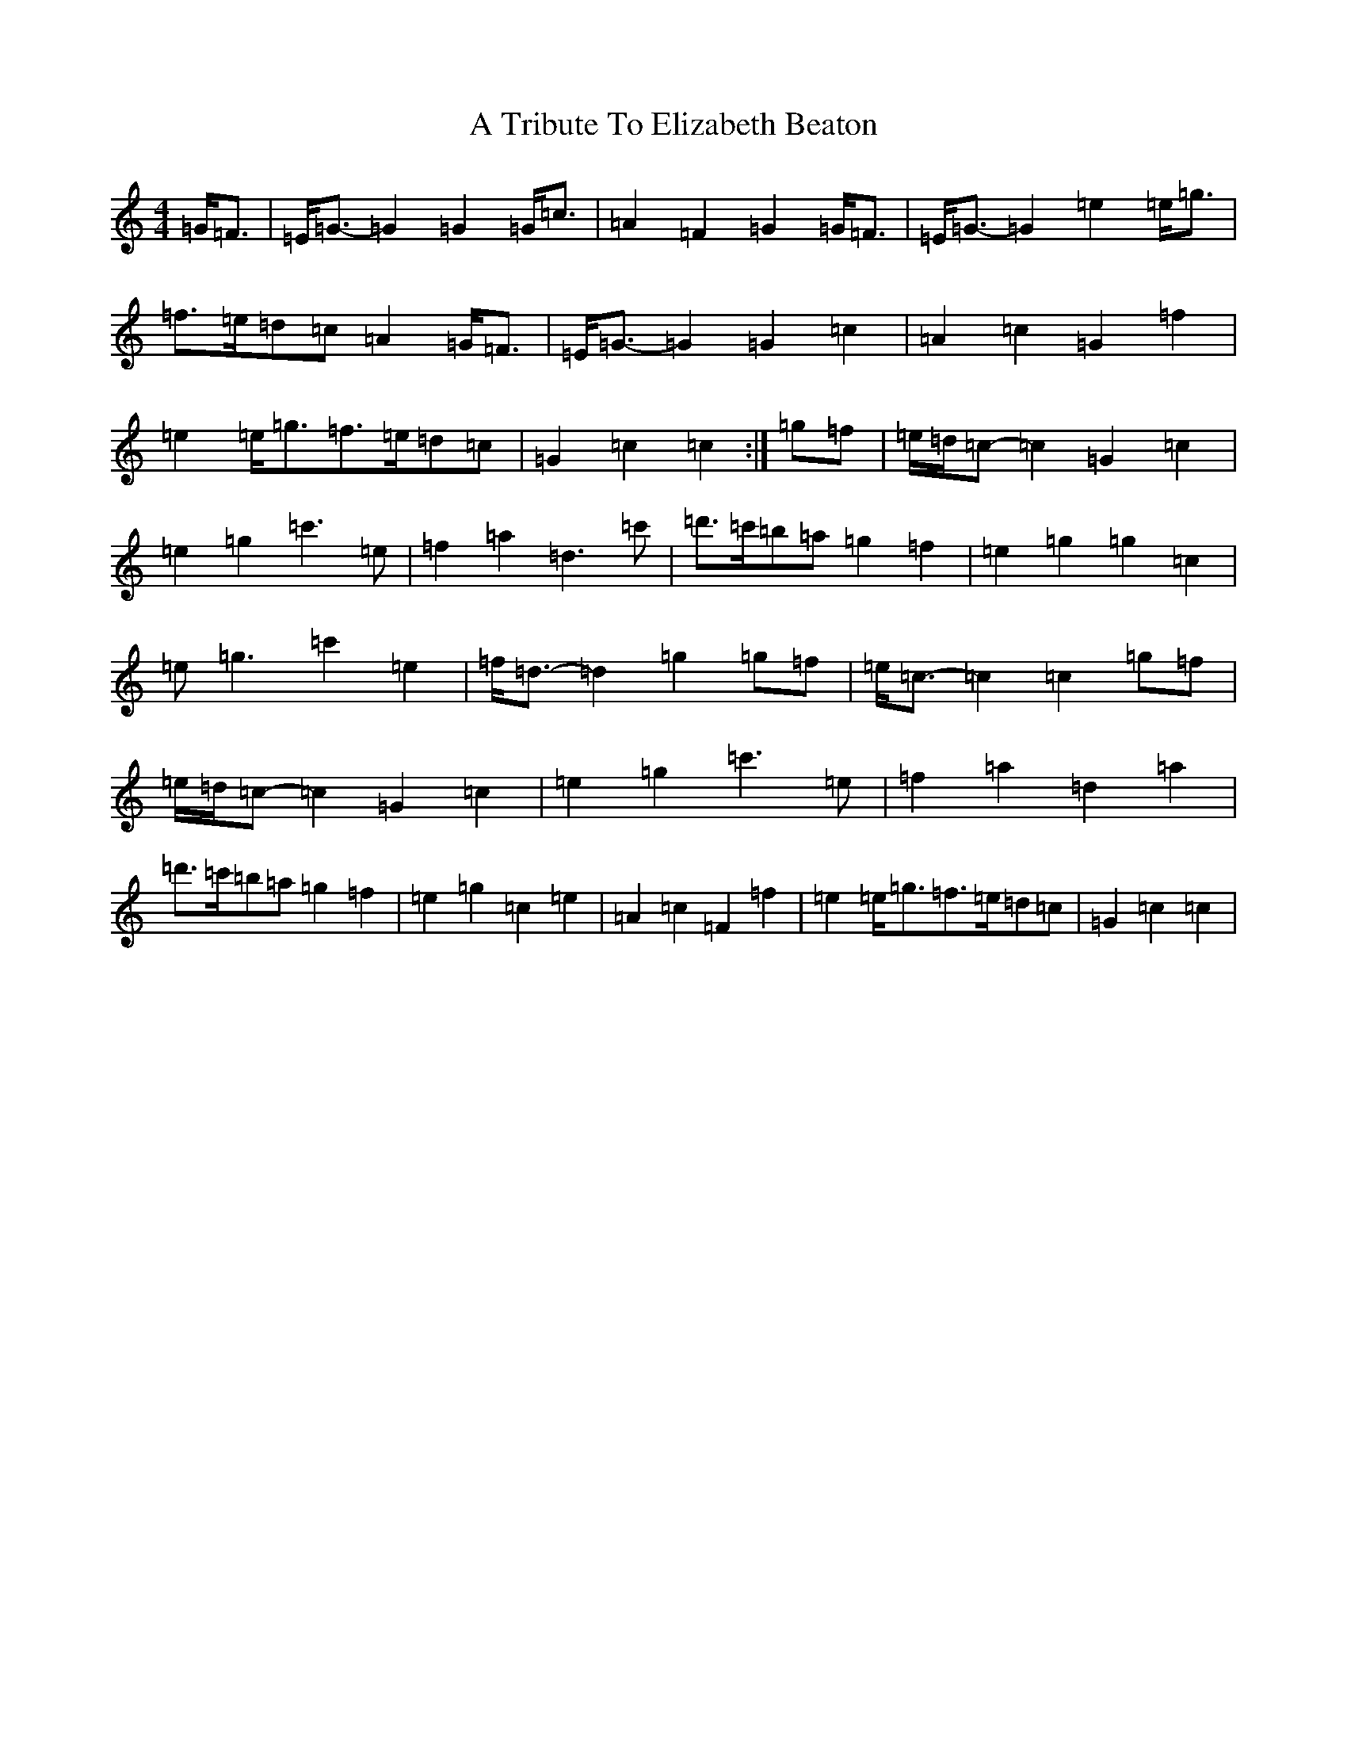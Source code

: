 X: 189
T: A Tribute To Elizabeth Beaton
S: https://thesession.org/tunes/12160#setting12160
R: strathspey
M:4/4
L:1/8
K: C Major
=G<=F|=E<=G-=G2=G2=G<=c|=A2=F2=G2=G<=F|=E<=G-=G2=e2=e<=g|=f>=e=d=c=A2=G<=F|=E<=G-=G2=G2=c2|=A2=c2=G2=f2|=e2=e<=g=f>=e=d=c|=G2=c2=c2:|=g=f|=e/2=d/2=c-=c2=G2=c2|=e2=g2=c'3=e|=f2=a2=d3=c'|=d'>=c'=b=a=g2=f2|=e2=g2=g2=c2|=e=g3=c'2=e2|=f<=d-=d2=g2=g=f|=e<=c-=c2=c2=g=f|=e/2=d/2=c-=c2=G2=c2|=e2=g2=c'3=e|=f2=a2=d2=a2|=d'>=c'=b=a=g2=f2|=e2=g2=c2=e2|=A2=c2=F2=f2|=e2=e<=g=f>=e=d=c|=G2=c2=c2|